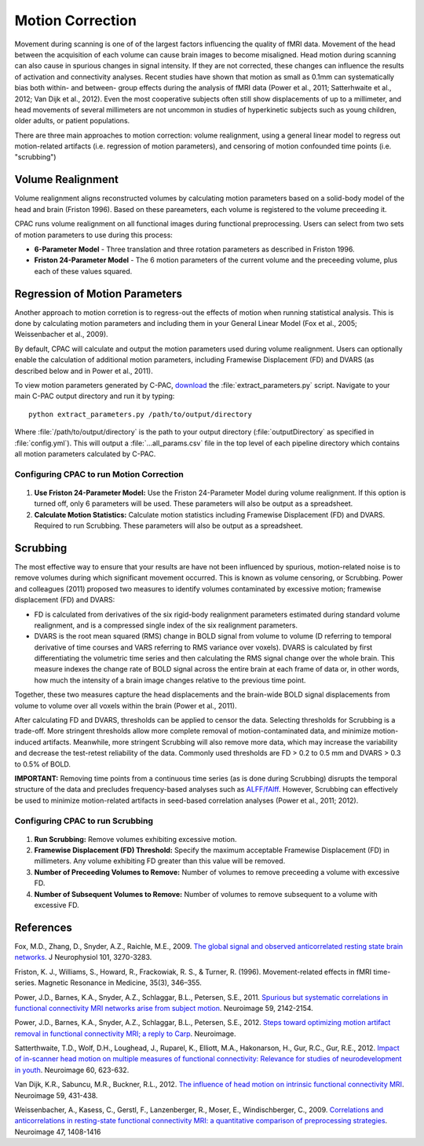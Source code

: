 Motion Correction
-----------------
Movement during scanning is one of of the largest factors influencing the quality of fMRI data. Movement of the head between the acquisition of each volume can cause brain images to become misaligned. Head motion during scanning can also cause in spurious changes in signal intensity. If they are not corrected, these changes can influence the results of activation and connectivity analyses. Recent studies have shown that motion as small as 0.1mm can systematically bias both within- and between- group effects during the analysis of fMRI data (Power et al., 2011; Satterhwaite et al., 2012; Van Dijk et al., 2012). Even the most cooperative subjects often still show displacements of up to a millimeter, and head movements of several millimeters are not uncommon in studies of hyperkinetic subjects such as young children, older adults, or patient populations.

There are three main approaches to motion correction: volume realignment, using a general linear model to regress out motion-related artifacts (i.e. regression of motion parameters), and censoring of motion confounded time points (i.e. "scrubbing")

Volume Realignment
^^^^^^^^^^^^^^^^^^
Volume realignment aligns reconstructed volumes by calculating motion parameters based on a solid-body model of the head and brain (Friston 1996). Based on these pareameters, each volume is registered to the volume preceeding it.

CPAC runs volume realignment on all functional images during functional preprocessing. Users can select from two sets of motion parameters to use during this process:

* **6-Parameter Model** - Three translation and three rotation parameters as described in Friston 1996.

* **Friston 24-Parameter Model** - The 6 motion parameters of the current volume and the preceeding volume, plus each of these values squared.

Regression of Motion Parameters
^^^^^^^^^^^^^^^^^^^^^^^^^^^^^^^
Another approach to motion corretion is to regress-out the effects of motion when running statistical analysis. This is done by calculating motion parameters and including them in your General Linear Model (Fox et al., 2005; Weissenbacher et al., 2009). 

By default, CPAC will calculate and output the motion parameters used during volume realignment. Users can optionally enable the calculation of additional motion parameters, including Framewise Displacement (FD) and DVARS (as described below and in Power et al., 2011).

To view motion parameters generated by C-PAC, `download <https://raw.github.com/FCP-INDI/C-PAC/master/tools/extract_parameters.py>`_ the :file:`extract_parameters.py` script. Navigate to your main C-PAC output directory and run it by typing::

    python extract_parameters.py /path/to/output/directory

Where :file:`/path/to/output/directory` is the path to your output directory (:file:`outputDirectory` as specified in :file:`config.yml`). This will output a :file:`...all_params.csv` file in the top level of each pipeline directory which contains all motion parameters calculated by C-PAC.

Configuring CPAC to run Motion Correction
"""""""""""""""""""""""""""""""""""""""""
.. figure:: /_images/gui/motion_gui.png

#. **Use Friston 24-Parameter Model:** Use the Friston 24-Parameter Model during volume realignment. If this option is turned off, only 6 parameters will be used. These parameters will also be output as a spreadsheet.

#. **Calculate Motion Statistics:** Calculate motion statistics including Framewise Displacement (FD) and DVARS. Required to run Scrubbing. These parameters will also be output as a spreadsheet.

Scrubbing 
^^^^^^^^^
The most effective way to ensure that your results are have not been influenced by spurious, motion-related noise is to remove volumes during which significant movement occurred. This is known as volume censoring, or Scrubbing. 
Power and colleagues (2011) proposed two measures to identify volumes contaminated by excessive motion; framewise displacement (FD) and DVARS:

* FD is calculated from derivatives of the six rigid-body realignment parameters estimated during standard volume realignment, and is a compressed single index of the six realignment parameters.

* DVARS is the root mean squared (RMS) change in BOLD signal from volume to volume (D referring to temporal derivative of time courses and VARS referring to RMS variance over voxels). DVARS is calculated by first differentiating the volumetric time series and then calculating the RMS signal change over the whole brain. This measure indexes the change rate of BOLD signal across the entire brain at each frame of data or, in other words, how much the intensity of a brain image changes relative to the previous time point.  

Together, these two measures capture the head displacements and the brain-wide BOLD signal displacements from volume to volume over all voxels within the brain (Power et al., 2011).

After calculating FD and DVARS, thresholds can be applied to censor the data. Selecting thresholds for Scrubbing is a trade-off. More stringent thresholds allow more complete removal of motion-contaminated data, and minimize motion-induced artifacts. Meanwhile, more stringent Scrubbing will also remove more data, which may increase the variability and decrease the test-retest reliability of the data. Commonly used thresholds are FD > 0.2 to 0.5 mm and DVARS > 0.3 to 0.5% of BOLD.

**IMPORTANT:** Removing time points from a continuous time series (as is done during Scrubbing) disrupts the temporal structure of the data and precludes frequency-based analyses such as `ALFF/fAlff <alff>`_. However, Scrubbing can effectively be used to minimize motion-related artifacts in seed-based correlation analyses (Power et al., 2011; 2012).

Configuring CPAC to run Scrubbing
"""""""""""""""""""""""""""""""""
.. figure:: /_images/gui/scrubbing_gui.png

#. **Run Scrubbing:** Remove volumes exhibiting excessive motion.

#. **Framewise Displacement (FD) Threshold:** Specify the maximum acceptable Framewise Displacement (FD) in millimeters. Any volume exhibiting FD greater than this value will be removed.

#. **Number of Preceeding Volumes to Remove:** Number of volumes to remove preceeding a volume with excessive FD.

#. **Number of Subsequent Volumes to Remove:** Number of volumes to remove subsequent to a volume with excessive FD.

References
^^^^^^^^^^
Fox, M.D., Zhang, D., Snyder, A.Z., Raichle, M.E., 2009. `The global signal and observed anticorrelated resting state brain networks <http://jn.physiology.org/content/101/6/3270.full.pdf>`_. J Neurophysiol 101, 3270-3283.

Friston, K. J., Williams, S., Howard, R., Frackowiak, R. S., & Turner, R. (1996). Movement-related effects in fMRI time-series. Magnetic Resonance in Medicine, 35(3), 346–355.

Power, J.D., Barnes, K.A., Snyder, A.Z., Schlaggar, B.L., Petersen, S.E., 2011. `Spurious but systematic correlations in functional connectivity MRI networks arise from subject motion <http://www.ncbi.nlm.nih.gov/pubmed/22019881>`_. Neuroimage 59, 2142-2154.

Power, J.D., Barnes, K.A., Snyder, A.Z., Schlaggar, B.L., Petersen, S.E., 2012. `Steps toward optimizing motion artifact removal in functional connectivity MRI; a reply to Carp <http://www.ncbi.nlm.nih.gov/pubmed/22440651>`_. Neuroimage.

Satterthwaite, T.D., Wolf, D.H., Loughead, J., Ruparel, K., Elliott, M.A., Hakonarson, H., Gur, R.C., Gur, R.E., 2012. `Impact of in-scanner head motion on multiple measures of functional connectivity: Relevance for studies of neurodevelopment in youth <http://www.ncbi.nlm.nih.gov/pubmed/22233733>`_. Neuroimage 60, 623-632.

Van Dijk, K.R., Sabuncu, M.R., Buckner, R.L., 2012. `The influence of head motion on intrinsic functional connectivity MRI <http://www.ncbi.nlm.nih.gov/pubmed/21810475>`_. Neuroimage 59, 431-438.

Weissenbacher, A., Kasess, C., Gerstl, F., Lanzenberger, R., Moser, E., Windischberger, C., 2009. `Correlations and anticorrelations in resting-state functional connectivity MRI: a quantitative comparison of preprocessing strategies <http://www.ncbi.nlm.nih.gov/pubmed/19442749>`_. Neuroimage 47, 1408-1416